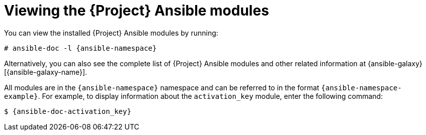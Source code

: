 [id="Viewing_the_Ansible_Modules_{context}"]
= Viewing the {Project} Ansible modules

You can view the installed {Project} Ansible modules by running:

[options="nowrap" subs="+quotes,attributes"]
----
# ansible-doc -l {ansible-namespace}
----

ifndef::orcharhino[]
Alternatively, you can also see the complete list of {Project} Ansible modules and other related information at {ansible-galaxy}[{ansible-galaxy-name}].

All modules are in the `{ansible-namespace}` namespace and can be referred to in the format `{ansible-namespace-example}`.
For example, to display information about the `activation_key` module, enter the following command:

[options="nowrap" subs="+quotes,attributes"]
----
$ {ansible-doc-activation_key}
----
endif::[]
